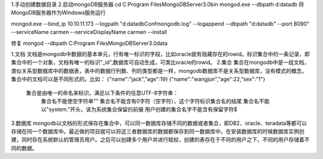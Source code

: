 1.手动创建数据目录
2.启动mongoDB服务器
cd C:\Program Files\MongoDB\Server\3.0\bin
mongod.exe --dbpath d:\data\db
将MongoDB服务器作为Windows服务运行

mongod.exe --bind_ip 10.10.11.173 --logpath "d:\data\dbConf\mongodb.log" --logappend --dbpath    "d:\data\db" --port 8090"
--serviceName carmen --serviceDisplayName carmen --install

修复
mongod --dbpath C:\Program Files\MongoDB\Server\3.0\data

1.文档
文档是mongodb中数据的基本单元，行有唯一标识的字段，比如oracle就有隐藏存在的rowid。标识集合中的一条记录，即集合中的一个对象，文档有唯一的标识"_id",数据库可自动生成，可类比oracle的rowid。
2.集合
集合在mongodb中是一组文档，类似关系型数据库中的数据表，表中的数据行列数、列的类型都是一样，mongodb数据库不是关系型数据库，没有模式的概念。集合中的文档可以是不同形式的。比如：
{"name":"jack","age":19}
{"name":"wangjun","age":22,"sex":"1"}
 集合是由唯一的命名来标识，满足以下条件的任意UTF-8字符串：
    集合名不能使空字符串""
    集合名不能含有\0字符（空字符），这个字符标识集合名的结尾
    集合名不能以"system."开头，该为系统集合保留的前缀
    用户创建的集合名字不能含有保留字符$
3.数据库
mongodb以文档的形式保存在集合中，可以同一数据库存储不同的数据或者集合，即DB2、oracle、teradata等都可以存储在同一个数据库中。最近做的项目就可以将这三者数据库的数据都保存到同一数据库中。在安装数据库的时候数据库实例创建，同时存在系统默认的管理员用户。之后可以创建多个用户并进行赋权，创建的表存在于不同的用户之下，不同的用户存储着不同的数据。





